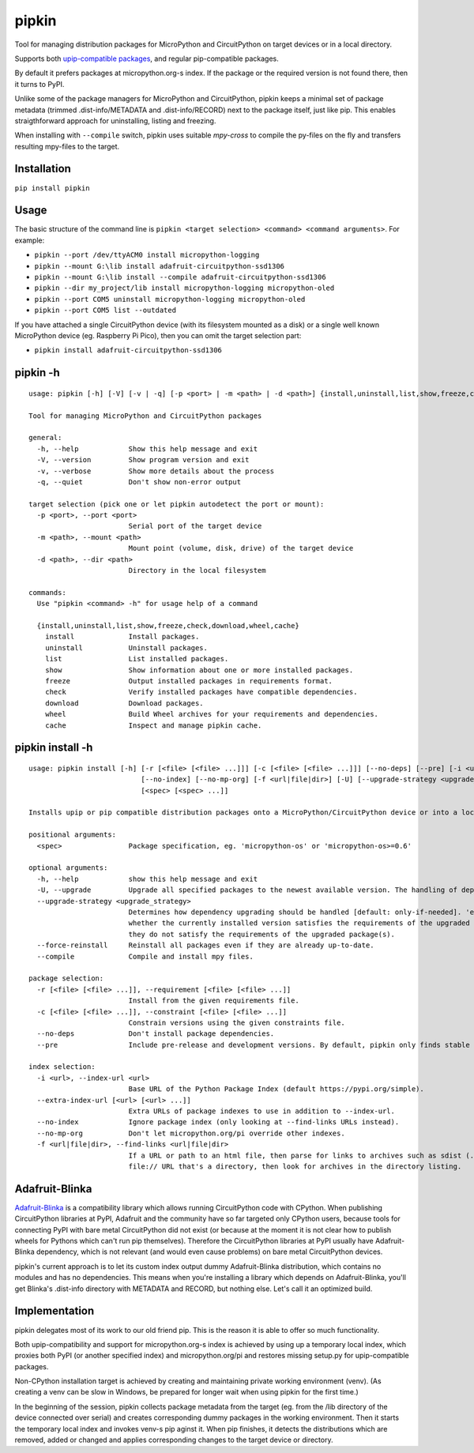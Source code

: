 pipkin
=======
Tool for managing distribution packages for MicroPython and CircuitPython on target devices or in a local directory.

Supports both `upip-compatible packages <https://docs.micropython.org/en/latest/reference/packages.html>`_,
and regular pip-compatible packages.

By default it prefers packages at micropython.org-s index. If the package or the required version is not
found there, then it turns to PyPI.

Unlike some of the package managers for MicroPython and CircuitPython, pipkin keeps a minimal set of package
metadata (trimmed .dist-info/METADATA and .dist-info/RECORD) next to the package itself, just like pip.
This enables straigthforward approach for uninstalling, listing and freezing.

When installing with ``--compile`` switch, pipkin uses suitable `mpy-cross` to compile the
py-files on the fly and transfers resulting mpy-files to the target.

Installation
--------------
``pip install pipkin``

Usage
-----

The basic structure of the command line is ``pipkin <target selection> <command> <command arguments>``.
For example:

* ``pipkin --port /dev/ttyACM0 install micropython-logging``
* ``pipkin --mount G:\lib install adafruit-circuitpython-ssd1306``
* ``pipkin --mount G:\lib install --compile adafruit-circuitpython-ssd1306``
* ``pipkin --dir my_project/lib install micropython-logging micropython-oled``
* ``pipkin --port COM5 uninstall micropython-logging micropython-oled``
* ``pipkin --port COM5 list --outdated``

If you have attached a single CircuitPython device (with its filesystem mounted as a disk) or
a single well known MicroPython device (eg. Raspberry Pi Pico), then you can omit the target selection
part:

* ``pipkin install adafruit-circuitpython-ssd1306``

pipkin -h
----------

::

    usage: pipkin [-h] [-V] [-v | -q] [-p <port> | -m <path> | -d <path>] {install,uninstall,list,show,freeze,check,download,wheel,cache} ...

    Tool for managing MicroPython and CircuitPython packages

    general:
      -h, --help            Show this help message and exit
      -V, --version         Show program version and exit
      -v, --verbose         Show more details about the process
      -q, --quiet           Don't show non-error output

    target selection (pick one or let pipkin autodetect the port or mount):
      -p <port>, --port <port>
                            Serial port of the target device
      -m <path>, --mount <path>
                            Mount point (volume, disk, drive) of the target device
      -d <path>, --dir <path>
                            Directory in the local filesystem

    commands:
      Use "pipkin <command> -h" for usage help of a command

      {install,uninstall,list,show,freeze,check,download,wheel,cache}
        install             Install packages.
        uninstall           Uninstall packages.
        list                List installed packages.
        show                Show information about one or more installed packages.
        freeze              Output installed packages in requirements format.
        check               Verify installed packages have compatible dependencies.
        download            Download packages.
        wheel               Build Wheel archives for your requirements and dependencies.
        cache               Inspect and manage pipkin cache.

pipkin install -h
------------------

::

    usage: pipkin install [-h] [-r [<file> [<file> ...]]] [-c [<file> [<file> ...]]] [--no-deps] [--pre] [-i <url>] [--extra-index-url [<url> [<url> ...]]]
                               [--no-index] [--no-mp-org] [-f <url|file|dir>] [-U] [--upgrade-strategy <upgrade_strategy>] [--force-reinstall] [--compile]
                               [<spec> [<spec> ...]]

    Installs upip or pip compatible distribution packages onto a MicroPython/CircuitPython device or into a local directory.

    positional arguments:
      <spec>                Package specification, eg. 'micropython-os' or 'micropython-os>=0.6'

    optional arguments:
      -h, --help            show this help message and exit
      -U, --upgrade         Upgrade all specified packages to the newest available version. The handling of dependencies depends on the upgrade-strategy used.
      --upgrade-strategy <upgrade_strategy>
                            Determines how dependency upgrading should be handled [default: only-if-needed]. 'eager' - dependencies are upgraded regardless of
                            whether the currently installed version satisfies the requirements of the upgraded package(s). 'only-if-needed' - are upgraded only when
                            they do not satisfy the requirements of the upgraded package(s).
      --force-reinstall     Reinstall all packages even if they are already up-to-date.
      --compile             Compile and install mpy files.

    package selection:
      -r [<file> [<file> ...]], --requirement [<file> [<file> ...]]
                            Install from the given requirements file.
      -c [<file> [<file> ...]], --constraint [<file> [<file> ...]]
                            Constrain versions using the given constraints file.
      --no-deps             Don't install package dependencies.
      --pre                 Include pre-release and development versions. By default, pipkin only finds stable versions.

    index selection:
      -i <url>, --index-url <url>
                            Base URL of the Python Package Index (default https://pypi.org/simple).
      --extra-index-url [<url> [<url> ...]]
                            Extra URLs of package indexes to use in addition to --index-url.
      --no-index            Ignore package index (only looking at --find-links URLs instead).
      --no-mp-org           Don't let micropython.org/pi override other indexes.
      -f <url|file|dir>, --find-links <url|file|dir>
                            If a URL or path to an html file, then parse for links to archives such as sdist (.tar.gz) or wheel (.whl) files. If a local path or
                            file:// URL that's a directory, then look for archives in the directory listing.

Adafruit-Blinka
---------------
`Adafruit-Blinka <https://pypi.org/project/Adafruit-Blinka/>`_ is a compatibility library which allows
running CircuitPython code with CPython. When publishing CircuitPython libraries at PyPI, Adafruit
and the community have so far targeted only CPython users, because tools for connecting PyPI with bare metal
CircuitPython did not exist (or because at the moment it is not clear how to publish wheels for Pythons
which can't run pip themselves). Therefore the CircuitPython libraries at PyPI usually have Adafruit-Blinka
dependency, which is not relevant (and would even cause problems) on bare metal CircuitPython devices.

pipkin's current approach is to let its custom index output dummy Adafruit-Blinka distribution, which contains
no modules and has no dependencies. This means when you're installing a library which depends on Adafruit-Blinka,
you'll get Blinka's .dist-info directory with METADATA and RECORD, but nothing else. Let's call it
an optimized build.

Implementation
--------------
pipkin delegates most of its work to our old friend pip. This is the reason it is able to offer
so much functionality.

Both upip-compatibility and support for micropython.org-s
index is achieved by using up a temporary local index, which proxies both PyPI (or another specified index)
and micropython.org/pi and restores missing setup.py for upip-compatible packages.

Non-CPython installation target is achieved by creating and maintaining private working environment (venv).
(As creating a venv can be slow in Windows, be prepared for longer wait when using pipkin for the first time.)

In the beginning of the session, pipkin collects package metadata from the target (eg. from the /lib directory
of the device connected over serial) and creates corresponding dummy packages in the working environment.
Then it starts the temporary local index and invokes venv-s pip aginst it. When pip finishes, it detects the
distributions which are removed, added or changed and applies corresponding changes to the target device or
directory.

